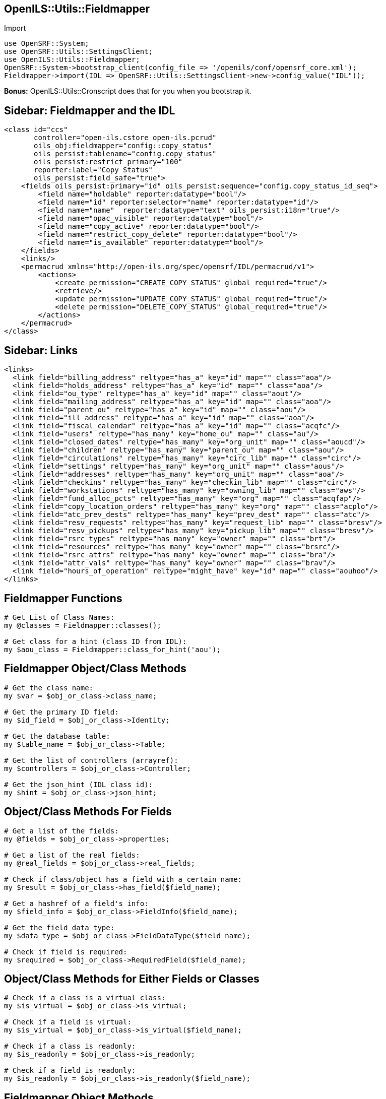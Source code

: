 OpenILS::Utils::Fieldmapper
---------------------------

[source,perl]
.Import
----
use OpenSRF::System;
use OpenSRF::Utils::SettingsClient;
use OpenILS::Utils::Fieldmapper;
OpenSRF::System->bootstrap_client(config_file => '/openils/conf/opensrf_core.xml');
Fieldmapper->import(IDL => OpenSRF::Utils::SettingsClient->new->config_value("IDL"));
----

*Bonus:* OpenILS::Utils::Cronscript does that for you when you bootstrap it.

Sidebar: Fieldmapper and the IDL
--------------------------------

....
<class id="ccs"
       controller="open-ils.cstore open-ils.pcrud"
       oils_obj:fieldmapper="config::copy_status"
       oils_persist:tablename="config.copy_status"
       oils_persist:restrict_primary="100"
       reporter:label="Copy Status"
       oils_persist:field_safe="true">
    <fields oils_persist:primary="id" oils_persist:sequence="config.copy_status_id_seq">
        <field name="holdable" reporter:datatype="bool"/>
        <field name="id" reporter:selector="name" reporter:datatype="id"/>
        <field name="name"  reporter:datatype="text" oils_persist:i18n="true"/>
        <field name="opac_visible" reporter:datatype="bool"/>
        <field name="copy_active" reporter:datatype="bool"/>
        <field name="restrict_copy_delete" reporter:datatype="bool"/>
        <field name="is_available" reporter:datatype="bool"/>
    </fields>
    <links/>
    <permacrud xmlns="http://open-ils.org/spec/opensrf/IDL/permacrud/v1">
        <actions>
            <create permission="CREATE_COPY_STATUS" global_required="true"/>
            <retrieve/>
            <update permission="UPDATE_COPY_STATUS" global_required="true"/>
            <delete permission="DELETE_COPY_STATUS" global_required="true"/>
        </actions>
    </permacrud>
</class>
....

Sidebar: Links
--------------

....
<links>
  <link field="billing_address" reltype="has_a" key="id" map="" class="aoa"/>
  <link field="holds_address" reltype="has_a" key="id" map="" class="aoa"/>
  <link field="ou_type" reltype="has_a" key="id" map="" class="aout"/>
  <link field="mailing_address" reltype="has_a" key="id" map="" class="aoa"/>
  <link field="parent_ou" reltype="has_a" key="id" map="" class="aou"/>
  <link field="ill_address" reltype="has_a" key="id" map="" class="aoa"/>
  <link field="fiscal_calendar" reltype="has_a" key="id" map="" class="acqfc"/>
  <link field="users" reltype="has_many" key="home_ou" map="" class="au"/>
  <link field="closed_dates" reltype="has_many" key="org_unit" map="" class="aoucd"/>
  <link field="children" reltype="has_many" key="parent_ou" map="" class="aou"/>
  <link field="circulations" reltype="has_many" key="circ_lib" map="" class="circ"/>
  <link field="settings" reltype="has_many" key="org_unit" map="" class="aous"/>
  <link field="addresses" reltype="has_many" key="org_unit" map="" class="aoa"/>
  <link field="checkins" reltype="has_many" key="checkin_lib" map="" class="circ"/>
  <link field="workstations" reltype="has_many" key="owning_lib" map="" class="aws"/>
  <link field="fund_alloc_pcts" reltype="has_many" key="org" map="" class="acqfap"/>
  <link field="copy_location_orders" reltype="has_many" key="org" map="" class="acplo"/>
  <link field="atc_prev_dests" reltype="has_many" key="prev_dest" map="" class="atc"/>
  <link field="resv_requests" reltype="has_many" key="request_lib" map="" class="bresv"/>
  <link field="resv_pickups" reltype="has_many" key="pickup_lib" map="" class="bresv"/>
  <link field="rsrc_types" reltype="has_many" key="owner" map="" class="brt"/>
  <link field="resources" reltype="has_many" key="owner" map="" class="brsrc"/>
  <link field="rsrc_attrs" reltype="has_many" key="owner" map="" class="bra"/>
  <link field="attr_vals" reltype="has_many" key="owner" map="" class="brav"/>
  <link field="hours_of_operation" reltype="might_have" key="id" map="" class="aouhoo"/>
</links>
....

Fieldmapper Functions
---------------------

[source,perl]
----
# Get List of Class Names:
my @classes = Fieldmapper::classes();

# Get class for a hint (class ID from IDL):
my $aou_class = Fieldmapper::class_for_hint('aou');
----

Fieldmapper Object/Class Methods
--------------------------------

[source,perl]
----
# Get the class name:
my $var = $obj_or_class->class_name;

# Get the primary ID field:
my $id_field = $obj_or_class->Identity;

# Get the database table:
my $table_name = $obj_or_class->Table;

# Get the list of controllers (arrayref):
my $controllers = $obj_or_class->Controller;

# Get the json_hint (IDL class id):
my $hint = $obj_or_class->json_hint;
----

Object/Class Methods For Fields
-------------------------------

[source,perl]
----
# Get a list of the fields:
my @fields = $obj_or_class->properties;

# Get a list of the real fields:
my @real_fields = $obj_or_class->real_fields;

# Check if class/object has a field with a certain name:
my $result = $obj_or_class->has_field($field_name);

# Get a hashref of a field's info:
my $field_info = $obj_or_class->FieldInfo($field_name);

# Get the field data type:
my $data_type = $obj_or_class->FieldDataType($field_name);

# Check if field is required:
my $required = $obj_or_class->RequiredField($field_name);
----

Object/Class Methods for Either Fields or Classes
-------------------------------------------------

[source,perl]
----
# Check if a class is a virtual class:
my $is_virtual = $obj_or_class->is_virtual;

# Check if a field is virtual:
my $is_virtual = $obj_or_class->is_virtual($field_name);

# Check if a class is readonly:
my $is_readonly = $obj_or_class->is_readonly;

# Check if a field is readonly:
my $is_readonly = $obj_or_class->is_readonly($field_name);
----

Fieldmapper Object Methods
--------------------------

[source,perl]
----
# Make a copy of the object:
my $copy = $obj->clone;

# Export the object to a hashref:
my $hash = $obj->to_bare_hash;

# Export the object to a XML string:
my $xml = $obj->toXML;

# Validate the content of a field:
my $is_valid = $obj->ValidateField($field_name);
----

Constructors
------------

[source,perl]
----
# Usual way to create an object:
my $acp = Fieldmapper::asset::copy->new();

# Create instance from a class:
my $obj = $class->new();

# Create instance from a class name:
my $obj = $class_name->new();

# Create instance from a hashref:
my $obj = $class_or_obj->from_bare_hash($hashref);
----

[source,perl]
----
# New takes an arrayref of field values:
my $obj = $class->new($arrayref);
----

Special Object Methods
----------------------

[source,perl]
----
# Newly created object:
$obj->isnew(1);

# Modified object:
$obj->ischanged(1);

# Deleted object:
$obj->isdeleted(1);
----
